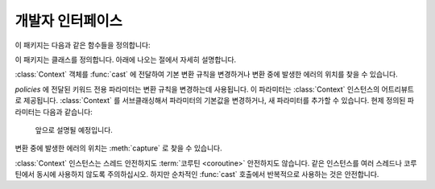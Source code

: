 개발자 인터페이스
=========================

.. py:currentmodule:: typeable

이 패키지는 다음과 같은 함수들을 정의합니다:

.. function:: cast(typ: typing.Type[_T], val: object, *, ctx: Context = None) -> _T

   값을 형으로 캐스트합니다.

   지정한 형으로 변환한 값을 반환합니다. :term:`어노테이션 <annotation>` 에 사용될 수 있는 것은 모두
   *typ* 으로 사용할 수 있습니다. 

   변환 규칙은 가능한한 표준 파이썬 규칙을 따르려고 시도합니다. 하지만 *ctx* 를 사용하여 규칙을 변경할 수 
   있습니다.

   변환 규칙이 변환을 허락하지 않으면, :exc:`TypeError` 나 :exc:`ValueError` 와 같은 다양한 표준 
   예외가 발생할 수 있습니다. 원한다면, *ctx* 를 사용하여 에러가 발생한 *val* 에서의 위치를 얻을 수 
   있습니다. 

이 패키지는 클래스를 정의합니다. 아래에 나오는 절에서 자세히 설명합니다.

.. class:: Context(**policies)

   :class:`Context` 객체를 :func:`cast` 에 전달하여 기본 변환 규칙을 변경하거나 변환 중에 발생한
   에러의 위치를 찾을 수 있습니다. 

   *policies* 에 전달된 키워드 전용 파라미터는 변환 규칙을 변경하는데 사용됩니다. 이 파라미터는 
   :class:`Context` 인스턴스의 어트리뷰트로 제공됩니다. :class:`Context` 를 서브클래싱해서
   파라미터의 기본값을 변경하거나, 새 파라미터를 추가할 수 있습니다. 현제 정의된 파라미터는 다음과 같습니다:

       앞으로 설명될 예정입니다.

   변환 중에 발생한 에러의 위치는 :meth:`capture` 로 찾을 수 있습니다.

   :class:`Context` 인스턴스는 스레드 안전하지도 :term:`코루틴 <coroutine>` 안전하지도 않습니다.
   같은 인스턴스를 여러 스레드나 코루틴에서 동시에 사용하지 않도록 주의하십시오. 하지만 순차적인 :func:`cast`
   호출에서 반복적으로 사용하는 것은 안전합니다.

   .. method:: capture()

      변환 중에 발생한 에러의 위치를 추적합니다. :term:`컨텍스트 관리자 <context manager>` 이기
      때문에, :keyword:`with` 문과 함께 사용해야 합니다. 에러 객체가 :keyword:`with` 문의 
      :keyword:`as` 대상으로 전달됩니다. 에러 객체는 ``location`` 어트리뷰트를 제공하는데, 에러가 
      발생했으면 :class:`tuple` 이고, 발생하지 않았으면 :const:`None` 입니다. ``location`` 은
      에러 위치에 도달하는데 필요한 인덱스나 키의 튜플입니다. 예를 들어:

          >>> from typing import Dict, List
          >>> from typeable import *
          >>> ctx = Context()
          >>> with ctx.capture() as error:
          ...     data = cast(Dict[str,List[int]], {"a":[], "b":[0,"1",None,3]}, ctx=ctx)
          Traceback (most recent call last):
              ...
          TypeError: int() argument must be a string, a bytes-like object or a number, not 'NoneType'
          >>> error.location
          ('b', 2)

